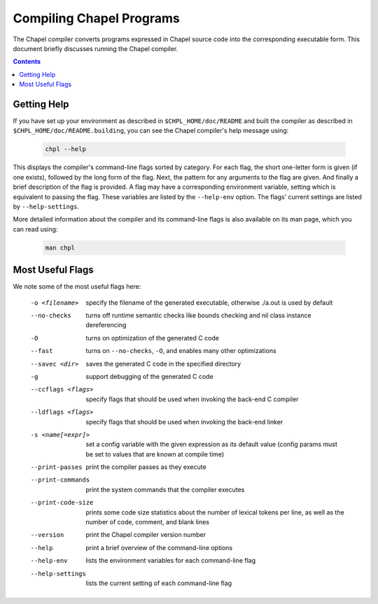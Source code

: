 .. _readme-compiling:

=========================
Compiling Chapel Programs
=========================

The Chapel compiler converts programs expressed in Chapel source code
into the corresponding executable form.  This document briefly discusses
running the Chapel compiler.

.. contents::


------------
Getting Help
------------

If you have set up your environment as described in
``$CHPL_HOME/doc/README`` and built the compiler as described in
``$CHPL_HOME/doc/README.building``, you can see the Chapel compiler's
help message using:

  .. code-block:: sh

     chpl --help

This displays the compiler's command-line flags sorted by category.
For each flag, the short one-letter form is given (if one exists),
followed by the long form of the flag.  Next, the pattern for any
arguments to the flag are given.  And finally a brief description of
the flag is provided.  A flag may have a corresponding environment
variable, setting which is equivalent to passing the flag.  These
variables are listed by the ``--help-env`` option.  The flags' current
settings are listed by ``--help-settings``.

More detailed information about the compiler and its command-line
flags is also available on its man page, which you can read using:

  .. code-block:: sh

     man chpl


-----------------
Most Useful Flags
-----------------

We note some of the most useful flags here:

     -o <filename>      specify the filename of the generated
                        executable, otherwise ./a.out is used by default
     --no-checks        turns off runtime semantic checks like bounds
                        checking and nil class instance dereferencing
     -O                 turns on optimization of the generated C code
     --fast             turns on ``--no-checks``, ``-O``, and enables
                        many other optimizations
     --savec <dir>      saves the generated C code in the specified
                        directory
     -g                 support debugging of the generated C code
     --ccflags <flags>  specify flags that should be used when invoking
                        the back-end C compiler
     --ldflags <flags>  specify flags that should be used when invoking
                        the back-end linker
     -s <name[=expr]>   set a config variable with the given expression
                        as its default value (config params must be set
                        to values that are known at compile time)
     --print-passes     print the compiler passes as they execute
     --print-commands   print the system commands that the compiler
                        executes
     --print-code-size  prints some code size statistics about the
                        number of lexical tokens per line, as well as
                        the number of code, comment, and blank lines
     --version          print the Chapel compiler version number
     --help             print a brief overview of the command-line
                        options
     --help-env         lists the environment variables for each
                        command-line flag
     --help-settings    lists the current setting of each command-line
                        flag
